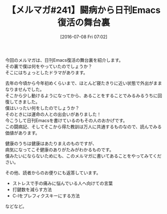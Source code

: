 #+BLOG: rubikitch
#+POSTID: 157
#+BLOG: rubikitch
#+DATE: [2016-07-08 Fri 07:02]
#+PERMALINK: melmag241
#+OPTIONS: toc:nil num:nil todo:nil pri:nil tags:nil ^:nil \n:t -:nil
#+ISPAGE: nil
#+DESCRIPTION:
# (progn (erase-buffer)(find-file-hook--org2blog/wp-mode))
#+BLOG: rubikitch
#+CATEGORY: るびきち塾メルマガ
#+DESCRIPTION: るびきち塾メルマガ『Emacsの鬼るびきちのココだけの話#241』の予告
#+TITLE: 【メルマガ#241】闘病から日刊Emacs復活の舞台裏
#+MYTAGS: 
#+begin: org2blog-tags

#+end:
今回のメルマガは、日刊Emacs復活の舞台裏を紹介します。
その裏で僕は何をやっていたのでしょうか？
そこにはちょっとしたドラマがあります。

去年の今頃から今年初めくらいまで、ほとんど寝たきりに近い状態で外出がままなりませんでした。
そこから少し動けるようになってから、あることをすることでみるみるうちに回復してきました。
僕はいったい何をしたのでしょうか？
そのときには運命の人との出会いがありました！
今こうして日刊Emacsを書けているのもその人のおかげです。
この闘病記、そしてそこから得た教訓は万人に共通するものなので、読んでみる価値があります。

健康のうちは健康はあたりまえのものですが、
病気になってこそ健康のありがたみがわかるものです。
僕みたいにならないためにも、このメルマガに書いてあることをやってみてください。

その他、読者からのお便りにも返答しています。
- ストレスで手の痛みに悩んでいる人へ向けての言葉
- 打鍵数を減らす方法
- C-lをプレフィクスキーにする方法
などなど。

# (progn (forward-line 1)(shell-command "screenshot-time.rb org_template" t))
